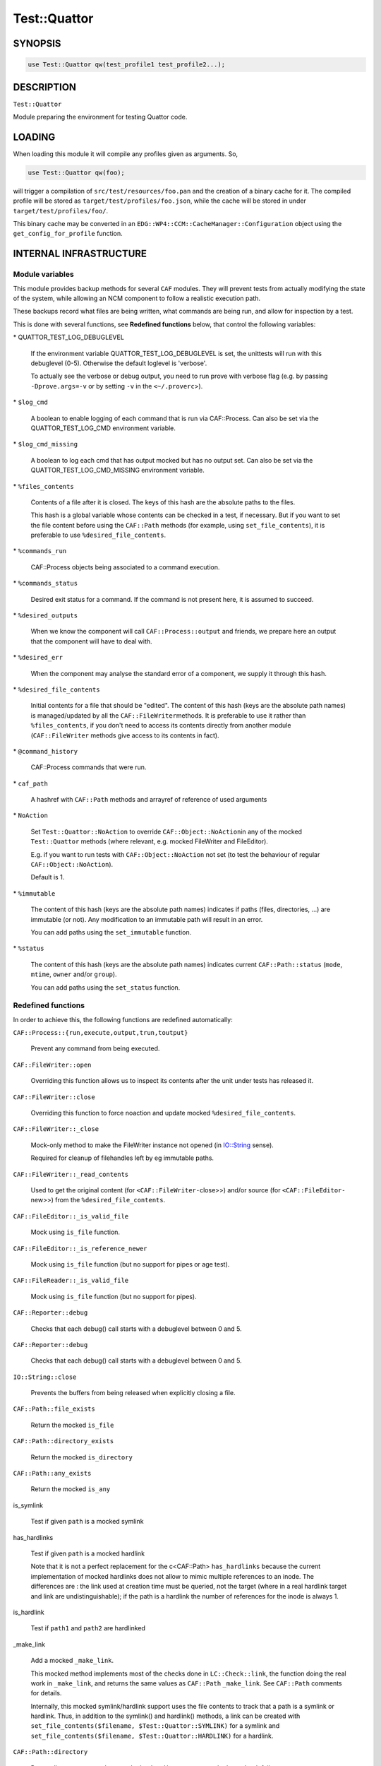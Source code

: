 
##############
Test\::Quattor
##############


********
SYNOPSIS
********



.. code-block:: perl

     use Test::Quattor qw(test_profile1 test_profile2...);



***********
DESCRIPTION
***********


\ ``Test::Quattor``\ 

Module preparing the environment for testing Quattor code.


*******
LOADING
*******


When loading this module it will compile any profiles given as arguments. So,


.. code-block:: perl

     use Test::Quattor qw(foo);


will trigger a compilation of \ ``src/test/resources/foo.pan``\  and the
creation of a binary cache for it. The compiled profile will be stored
as \ ``target/test/profiles/foo.json``\ , while the cache will be stored in
under \ ``target/test/profiles/foo/``\ .

This binary cache may be converted in an
\ ``EDG::WP4::CCM::CacheManager::Configuration``\  object using the
\ ``get_config_for_profile``\  function.


***********************
INTERNAL INFRASTRUCTURE
***********************


Module variables
================


This module provides backup methods for several \ ``CAF``\  modules. They
will prevent tests from actually modifying the state of the system,
while allowing an NCM component to follow a realistic execution path.

These backups record what files are being written, what commands are
being run, and allow for inspection by a test.

This is done with several functions, see \ **Redefined functions**\  below,
that control the following variables:


\* QUATTOR_TEST_LOG_DEBUGLEVEL
 
 If the environment variable QUATTOR_TEST_LOG_DEBUGLEVEL is set, the unittests
 will run with this debuglevel (0-5). Otherwise the default loglevel is 'verbose'.
 
 To actually see the verbose or debug output, you need to run prove with verbose flag
 (e.g. by passing \ ``-Dprove.args=-v``\  or by setting \ ``-v``\  in the \ ``<~/.proverc``\ >).
 


\* \ ``$log_cmd``\ 
 
 A boolean to enable logging of each command that is run via CAF::Process.
 Can also be set via the QUATTOR_TEST_LOG_CMD environment variable.
 


\* \ ``$log_cmd_missing``\ 
 
 A boolean to log each cmd that has output mocked but has no output set.
 Can also be set via the QUATTOR_TEST_LOG_CMD_MISSING environment variable.
 


\* \ ``%files_contents``\ 
 
 Contents of a file after it is closed. The keys of this hash are the
 absolute paths to the files.
 
 This hash is a global variable whose contents can be checked in a
 test, if necessary. But if you want to set the file content
 before using the \ ``CAF::Path``\  methods (for example, using
 \ ``set_file_contents``\ ), it is preferable to use \ ``%desired_file_contents``\ .
 


\* \ ``%commands_run``\ 
 
 CAF::Process objects being associated to a command execution.
 


\* \ ``%commands_status``\ 
 
 Desired exit status for a command. If the command is not present here,
 it is assumed to succeed.
 


\* \ ``%desired_outputs``\ 
 
 When we know the component will call \ ``CAF::Process::output``\  and
 friends, we prepare here an output that the component will have to
 deal with.
 


\* \ ``%desired_err``\ 
 
 When the component may analyse the standard error of a component, we
 supply it through this hash.
 


\* \ ``%desired_file_contents``\ 
 
 Initial contents for a file that should be "edited". The content of this hash
 (keys are the absolute path names) is managed/updated by all the \ ``CAF::FileWriter``\ 
 methods. It is preferable to use it rather than \ ``%files_contents``\ , if you don't need
 to access its contents directly from another module (\ ``CAF::FileWriter``\  methods give
 access to its contents in fact).
 


\* \ ``@command_history``\ 
 
 CAF::Process commands that were run.
 


\* \ ``caf_path``\ 
 
 A hashref with \ ``CAF::Path``\  methods and arrayref of reference of used arguments
 


\* \ ``NoAction``\ 
 
 Set \ ``Test::Quattor::NoAction``\  to override \ ``CAF::Object::NoAction``\ 
 in any of the mocked \ ``Test::Quattor``\  methods (where relevant, e.g.
 mocked FileWriter and FileEditor).
 
 E.g. if you want to run tests with \ ``CAF::Object::NoAction``\  not set
 (to test the behaviour of regular \ ``CAF::Object::NoAction``\ ).
 
 Default is 1.
 


\* \ ``%immutable``\ 
 
 The content of this hash (keys are the absolute path names) indicates
 if paths (files, directories, ...) are immutable (or not).
 Any modification to an immutable path will result in an error.
 
 You can add paths using the \ ``set_immutable``\  function.
 


\* \ ``%status``\ 
 
 The content of this hash (keys are the absolute path names) indicates
 current \ ``CAF::Path::status``\  (\ ``mode``\ , \ ``mtime``\ , \ ``owner``\  and/or \ ``group``\ ).
 
 You can add paths using the \ ``set_status``\  function.
 



Redefined functions
===================


In order to achieve this, the following functions are redefined
automatically:


\ ``CAF::Process::{run,execute,output,trun,toutput}``\ 
 
 Prevent any command from being executed.
 


\ ``CAF::FileWriter::open``\ 
 
 Overriding this function allows us to inspect its contents after the
 unit under tests has released it.
 


\ ``CAF::FileWriter::close``\ 
 
 Overriding this function to force noaction and update
 mocked \ ``%desired_file_contents``\ .
 


\ ``CAF::FileWriter::_close``\ 
 
 Mock-only method to make the FileWriter instance not opened
 (in `IO::String <http://search.cpan.org/search?query=IO%3a%3aString&mode=module>`_ sense).
 
 Required for cleanup of filehandles left by eg immutable paths.
 


\ ``CAF::FileWriter::_read_contents``\ 
 
 Used to get the original content (for \ ``<CAF::FileWriter-``\ close>>) and/or source
 (for \ ``<CAF::FileEditor-``\ new>>) from the \ ``%desired_file_contents``\ .
 


\ ``CAF::FileEditor::_is_valid_file``\ 
 
 Mock using \ ``is_file``\  function.
 


\ ``CAF::FileEditor::_is_reference_newer``\ 
 
 Mock using \ ``is_file``\  function (but no support for pipes or
 age test).
 


\ ``CAF::FileReader::_is_valid_file``\ 
 
 Mock using \ ``is_file``\  function (but no support for pipes).
 


\ ``CAF::Reporter::debug``\ 
 
 Checks that each debug() call starts with a debuglevel between 0 and 5.
 


\ ``CAF::Reporter::debug``\ 
 
 Checks that each debug() call starts with a debuglevel between 0 and 5.
 


\ ``IO::String::close``\ 
 
 Prevents the buffers from being released when explicitly closing a file.
 


\ ``CAF::Path::file_exists``\ 
 
 Return the mocked \ ``is_file``\ 
 


\ ``CAF::Path::directory_exists``\ 
 
 Return the mocked \ ``is_directory``\ 
 


\ ``CAF::Path::any_exists``\ 
 
 Return the mocked \ ``is_any``\ 
 


is_symlink
 
 Test if given \ ``path``\  is a mocked symlink
 


has_hardlinks
 
 Test if given \ ``path``\  is a mocked hardlink
 
 Note that it is not a perfect replacement for the c<CAF::Path> \ ``has_hardlinks``\  because
 the current implementation of mocked hardlinks does not allow to mimic multiple references
 to an inode. The differences are : the link used at creation time must be queried, not the
 target (where in a real hardlink target and link are undistinguishable); if the path is
 a hardlink the number of references for the inode is always 1.
 


is_hardlink
 
 Test if \ ``path1``\  and \ ``path2``\  are hardlinked
 


_make_link
 
 Add a mocked \ ``_make_link``\ .
 
 This mocked method implements most of the checks done in \ ``LC::Check::link``\ , the function
 doing the real work in \ ``_make_link``\ , and returns the same values as \ ``CAF::Path``\  \ ``_make_link``\ .
 See \ ``CAF::Path``\  comments for details.
 
 Internally, this mocked symlink/hardlink support uses the file contents to track that a path
 is a symlink or hardlink. Thus, in addition to the symlink() and hardlink() methods, a link
 can be created with \ ``set_file_contents($filename, $Test::Quattor::SYMLINK)``\  for a symlink
 and \ ``set_file_contents($filename, $Test::Quattor::HARDLINK)``\  for a hardlink.
 


\ ``CAF::Path::directory``\ 
 
 Return directory name unless mocked \ ``make_directory``\  or mocked \ ``LC_Check``\  fail.
 
 (The \ ``temp``\  is ignored wrt creating the directory name).
 


\ ``CAF::Path::LC_Check``\ 
 
 Store args in \ ``caf_path``\  using \ ``add_caf_path``\ .
 


\ ``CAF::Path::cleanup``\ 
 
 \ ``remove_any``\  and store args in \ ``caf_path``\  using \ ``add_caf_path``\ .
 


\ ``CAF::Path::move``\ 
 
 \ ``remove_any``\  and store args in \ ``caf_path``\  using \ ``add_caf_path``\ .
 


\ ``CAF::Path::status``\ 
 
 Set and compare status.
 


\ ``CAF::Path::_listdir``\ 
 
 Mock underlying _listdir method that does the actual opendir/readdir/closedir.
 
 Has 2 args, one directory and one test function. The is no validation
 of any kind. Do not use this method directly, use \ ``listdir``\  instead.
 




**************************
FUNCTIONS FOR EXTERNAL USE
**************************


The following functions are exported by default:


\ ``get_file``\ 
 
 Returns the object that has manipulated \ ``$filename``\ 
 


\ ``set_file_contents``\ 
 
 For file \ ``$filename``\ , sets the initial \ ``$contents``\  the component should see.
 It also sets the default \ ``CAF::FileWriter``\  permissions (\ ``mode``\  644).
 
 Returns the contents on success, undef otherwise.
 


\ ``get_file_contents``\ 
 
 For file \ ``$filename``\ , returns the contents on success, undef otherwise.
 


\ ``get_command``\ 
 
 Returns all the information recorded about the execution of \ ``$cmd``\ ,
 if it has been executed. This is a hash reference in which the
 \ ``object``\  element is the \ ``CAF::Process``\  object itself, and the
 \ ``method``\  element is the function that executed the command.
 


\ ``set_command_status``\ 
 
 Sets the "exit status" we'll report for a given command.
 


\ ``set_desired_output``\ 
 
 Sets the standard output we'll return when the caller issues \ ``output``\ 
 on this command
 


\ ``set_desired_err``\ 
 
 Sets the standard error we'll receive when the caller issues
 \ ``execute``\  on this command.
 


\ ``command_history_reset``\ 
 
 Reset the command history to empty list.
 


\ ``command_history_ok``\ 
 
 Given an arrayref of \ ``required_commands``\ ,
 it checks the \ ``@command_history``\  if all commands were
 called in the given order (it allows for other commands to exist inbetween).
 The commands are interpreted as regular expressions.
 
 E.g. if \ ``@command_history``\  is (x1, x2, x3) then
 \ ``command_history_ok([x1,X3])``\  returns 1
 (Both x1 and x3 were called and in that order,
 the fact that x2 was also called but not checked is allowed.).
 \ ``command_history_ok([x3,x2])``\  returns 0 (wrong order),
 \ ``command_history_ok([x1,x4])``\  returns 0 (no x4 command).
 
 A second arrayref of \ ``forbidden_commands``\  can be given,
 and the \ ``@command_history``\  is then first checked that
 none of those commands occured.
 If you only want to check the non-occurence of commands,
 pass an undef as the first argument
 (and not an empty arrayref).
 


\ ``set_service_variant``\ 
 
 Sets the \ ``CAF::Service``\  variant to the one given in the command line:
 
 
 \* \ ``linux_sysv``\ 
  
  Linux SysV, e.g, \ ``/sbin/service foo start``\ 
  
 
 
 \* \ ``linux_systemd``\ 
  
  Linux, Systemd variant.
  
 
 
 \* \ ``solaris``\ 
  
  Solaris and SMF variant.
  
 
 
 \ ``Test::Quattor``\  defaults to \ ``linux_sysv``\ .
 


\ ``force_service_variant``\ 
 
 Force the variant by bypassing \ ``CAF::Service``\  \ ``AUTOLOAD``\  magic
 and defining the methods
 via glob assignments in the namespace.
 
 The first argument is the \ ``$variant``\  to use.
 
 When testing subclassed \ ``CAF::Service``\ ,
 the second (optional) argument is the subclass, followed by
 all other arguments as additional non-standard actions.
 


set_immutable
 
 Make \ ``path``\  immutable. Pass a false \ ``bool``\  to make the path mutable again
 (not <undef>, default is to make the path immutable).
 


set_status
 
 (Re)set status of \ ``path``\  to the options (\ ``mode``\ , \ ``mtime``\ , \ ``owner``\  and/or \ ``group``\ ).
 


is_mutable
 
 Check if the path and parent path are mutable.
 (Parent path is not checked when \ ``skip_parent``\  argument is true).
 
 Report an error prefixed with \ ``prefix``\  and return 0
 when path (and/or parent path) is immutable.
 


sane_path
 
 sanitize path by
 
 
 squash multiple '/' into one
 
 
 
 remove all trailing '/'
 
 
 


is_file
 
 Test if given \ ``$path``\  is a mocked file
 


is_directory
 
 Test if given \ ``$path``\  is a mocked directory
 


is_any Test if given \ ``path``\  is known (as file or directory or anything else)



make_directory
 
 Add a directory to the mocked directories.
 If \ ``rec``\  is true or undef, also add all underlying directories.
 
 If \ ``mutable``\  is true, always create the directory.
 
 If directory already exists and is a directory, return SUCCESS (undef otherwise).
 


remove_any
 
 Recursive removal of a \ ``path``\  from the files_contents / desired_file_contents
 


move
 
 move \ ``src``\  to \ ``dest``\ . If \ ``backup``\  is defined and not empty string,
 move \ ``dest``\  to backup (\ ``backup``\  is a suffix).
 


add_caf_path
 
 Add array of arguments to \ ``caf_path``\  hashref using \ ``name``\ 
 


reset_caf_path
 
 Reset \ ``caf_path``\  ref. If \ ``name``\  is defined, only reset that cache.
 


dump_contents
 
 Debug function to show the entries in \ ``desired_file_contents``\ 
 and \ ``files_contents``\ .
 
 Options
 
 
 log
  
  Pass a reporter/logger instance, and report with verbose level.
  By default, \ ``Test::More::diag``\  is used.
  
 
 
 filter
  
  Regex pattern to filter filenames to show (matches are kept).
  
 
 
 prefix
  
  A message prefix
  
 
 



****
BUGS
****


Probably many. It does quite a lot of internal black magic to make
your executions safe. Please ensure your component doesn't try to
outsmart the \ ``CAF``\  library and everything should be fine.

